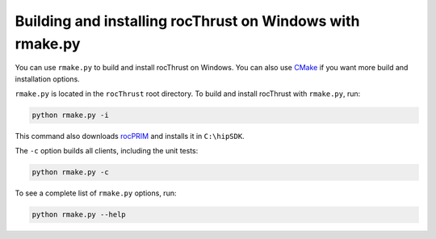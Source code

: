 .. meta::
  :description: Build and install rocThrust with rmake.py
  :keywords: install, building, rocThrust, AMD, ROCm, source code, installation script, Windows

********************************************************************
Building and installing rocThrust on Windows with rmake.py
********************************************************************

You can use ``rmake.py`` to build and install rocThrust on Windows. You can also use `CMake <./rocThrust-install-with-cmake.html>`_ if you want more build and installation options. 

``rmake.py`` is located in the ``rocThrust`` root directory. To build and install rocThrust with ``rmake.py``, run:

.. code:: shell

    python rmake.py -i

This command also downloads `rocPRIM <https://rocm.docs.amd.com/projects/rocPRIM/en/latest/index.html>`_ and installs it in ``C:\hipSDK``.

The ``-c`` option builds all clients, including the unit tests:

.. code:: shell

    python rmake.py -c

To see a complete list of ``rmake.py`` options, run:

.. code-block:: shell

    python rmake.py --help

 